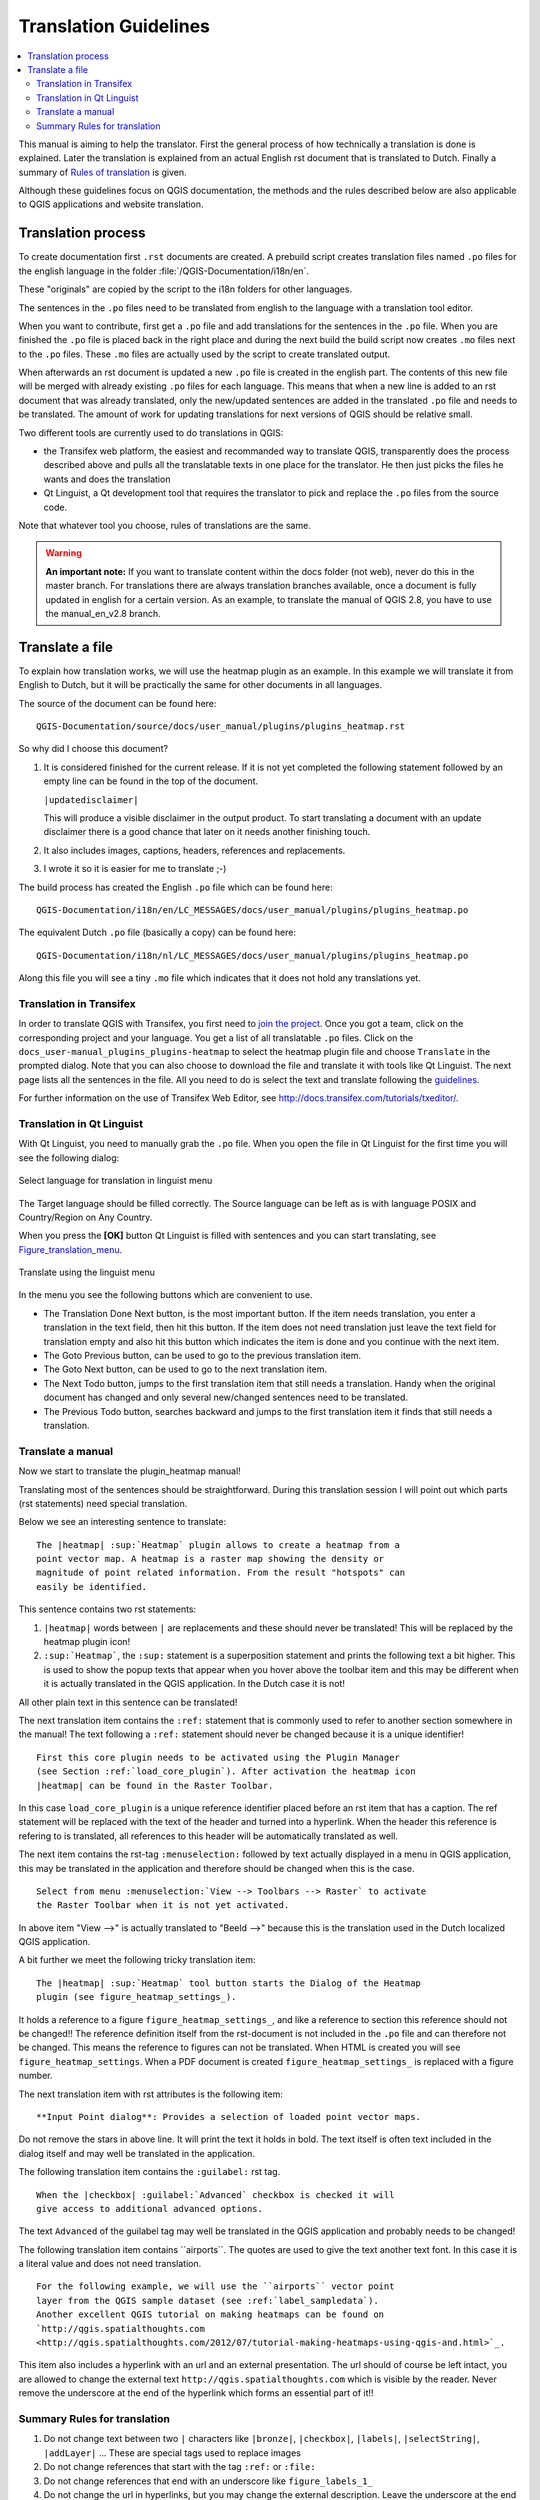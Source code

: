 .. _translation_guidelines:

**********************
Translation Guidelines
**********************

.. contents::
   :local:

This manual is aiming to help the translator.
First the general process of how technically a translation is done
is explained. Later the translation is explained from an actual English
rst document that is translated to Dutch.
Finally a summary of `Rules of translation <translation_summary>`_ is given.

Although these guidelines focus on QGIS documentation, the methods and
the rules described below are also applicable to QGIS applications and
website translation.

.. _translation_process:

Translation process
===================

To create documentation first ``.rst`` documents are created.
A prebuild script creates translation files named ``.po`` files for the english
language in the folder :file:`/QGIS-Documentation/i18n/en`.

These "originals" are copied by the script to the i18n folders for other languages.

The sentences in the ``.po`` files need to be translated from english to the
language with a translation tool editor.

When you want to contribute, first get a ``.po`` file and add
translations for the sentences in the ``.po`` file.
When you are finished the ``.po`` file is placed back in the right place and
during the next build the build script now creates ``.mo`` files next to
the ``.po`` files.
These ``.mo`` files are actually used by the script to create translated output.

When afterwards an rst document is updated a new ``.po`` file is created in the
english part. The contents of this new file will be merged with already existing
``.po`` files for each language. This means that when a new line is added to
an rst document that was already translated, only the new/updated sentences are
added in the translated ``.po`` file and needs to be translated. The amount of
work for updating translations for next versions of QGIS should be relative
small.

Two different tools are currently used to do translations in QGIS:

* the Transifex web platform, the easiest and recommanded way to translate QGIS,
  transparently does the process described above and pulls all the translatable
  texts in one place for the translator. He then just picks the files he wants
  and does the translation
* Qt Linguist, a Qt development tool that requires the translator to pick and
  replace the ``.po`` files from the source code.

Note that whatever tool you choose, rules of translations are the same.

.. warning::

   **An important note:** If you want to translate content within
   the docs folder (not web), never do this in the master branch. For translations
   there are always translation branches available, once a document is fully
   updated in english for a certain version. As an example, to translate
   the manual of QGIS 2.8, you have to use the manual_en_v2.8 branch.


.. _translate_file:

Translate a file
================

To explain how translation works, we will use the heatmap plugin as an example.
In this example we will translate it from English to Dutch, but it will
be practically the same for other documents in all languages.

The source of the document can be found here:

::

  QGIS-Documentation/source/docs/user_manual/plugins/plugins_heatmap.rst

So why did I choose this document?

#. It is considered finished for the current release.
   If it is not yet completed the following statement followed by an empty line
   can be found in the top of the document.

   ``|updatedisclaimer|``

   This will produce a visible disclaimer in the output product.
   To start translating a document with an update disclaimer there is a good
   chance that later on it needs another finishing touch.

#. It also includes images, captions, headers, references and replacements.
#. I wrote it so it is easier for me to translate ;-)

The build process has created the English ``.po`` file which can be found here::

 QGIS-Documentation/i18n/en/LC_MESSAGES/docs/user_manual/plugins/plugins_heatmap.po

The equivalent Dutch ``.po`` file (basically a copy) can be found here::

 QGIS-Documentation/i18n/nl/LC_MESSAGES/docs/user_manual/plugins/plugins_heatmap.po

Along this file you will see a tiny ``.mo`` file which indicates that it
does not hold any translations yet.


.. _translation_transifex:

Translation in Transifex
........................

In order to translate QGIS with Transifex, you first need to `join the project
<http://qgis.org/en/site/getinvolved/translate.html#join-a-project>`_. Once
you got a team, click on the corresponding project and your language.
You get a list of all translatable ``.po`` files. Click on the
``docs_user-manual_plugins_plugins-heatmap`` to select the heatmap plugin file
and choose ``Translate`` in the prompted dialog.
Note that you can also choose to download the file and translate it
with tools like Qt Linguist.
The next page lists all the sentences in the file. All you need to do is select
the text and translate following the `guidelines <translate_manual>`_.

For further information on the use of Transifex Web Editor, see
http://docs.transifex.com/tutorials/txeditor/.


.. _translation_linguist:

Translation in Qt Linguist
..........................

With Qt Linguist, you need to manually grab the ``.po`` file.
When you open the file in Qt Linguist for the first time you will see the
following dialog:

.. _figure_translation_language:

.. figure:: /static/documentation_guidelines/linguist_choose_language.png
   :align: center

   Select language for translation in linguist menu


The Target language should be filled correctly. The Source language can be left
as is with language POSIX and Country/Region on Any Country.

When you press the **[OK]** button Qt Linguist is filled with sentences and
you can start translating, see Figure_translation_menu_.


.. _figure_translation_menu:

.. figure:: /static/documentation_guidelines/linguist_menu.png
   :align: center
   :width: 50em

   Translate using the linguist menu


.. |linguist_done_next| image:: /static/documentation_guidelines/linguist_done_next.png
   :width: 2em
.. |linguist_next| image:: /static/documentation_guidelines/linguist_next.png
   :width: 2em
.. |linguist_previous| image:: /static/documentation_guidelines/linguist_previous.png
   :width: 2em
.. |linguist_next_todo| image:: /static/documentation_guidelines/linguist_next_todo.png
   :width: 2em
.. |linguist_previous_todo| image:: /static/documentation_guidelines/linguist_previous_todo.png
   :width: 2em

In the menu you see the following buttons which are convenient to use.

* |linguist_done_next| The Translation Done Next button, is the most important
  button. If the item needs translation, you enter a translation in the text
  field, then hit this button. If the item does not need translation just leave the
  text field for translation empty and also hit this button which indicates the
  item is done and you continue with the next item.

* |linguist_previous| The Goto Previous button, can be used to go to the
  previous translation item.

* |linguist_next| The Goto Next button, can be used to go to the next
  translation item.

* |linguist_next_todo| The Next Todo button, jumps to the first translation
  item that still needs a translation. Handy when the original document has
  changed and only several new/changed sentences need to be translated.

* |linguist_previous_todo| The Previous Todo button, searches backward and
  jumps to the first translation item it finds that still needs a translation.


.. _translate_manual:

Translate a manual
..................

Now we start to translate the plugin_heatmap manual!

Translating most of the sentences should be straightforward.
During this translation session I will point out which parts (rst statements)
need special translation.

Below we see an interesting sentence to translate:

::

   The |heatmap| :sup:`Heatmap` plugin allows to create a heatmap from a
   point vector map. A heatmap is a raster map showing the density or
   magnitude of point related information. From the result "hotspots" can
   easily be identified.


This sentence contains two rst statements:

#. ``|heatmap|`` words between ``|`` are replacements and these should never
   be translated! This will be replaced by the heatmap plugin icon!
#. ``:sup:`Heatmap```,  the ``:sup:`` statement is a superposition statement
   and prints the following text a bit higher. This is used to show the popup
   texts that appear when you hover above the toolbar item and this may be
   different when it is actually translated in the QGIS application. In the
   Dutch case it is not!

All other plain text in this sentence can be translated!

The next translation item contains the ``:ref:`` statement that is
commonly used to refer to another section somewhere in the manual! The text
following a ``:ref:`` statement should never be changed because it is a unique
identifier!

::

   First this core plugin needs to be activated using the Plugin Manager
   (see Section :ref:`load_core_plugin`). After activation the heatmap icon
   |heatmap| can be found in the Raster Toolbar.

In this case ``load_core_plugin`` is a unique reference identifier placed before
an rst item that has a caption. The ref statement will be replaced with the text
of the header and turned into a hyperlink. When the header this reference is
refering to is translated, all references to this header will be automatically
translated as well.

The next item contains the rst-tag ``:menuselection:`` followed by text
actually displayed in a menu in QGIS application, this may be translated in the
application and therefore should be changed when this is the case.

::

   Select from menu :menuselection:`View --> Toolbars --> Raster` to activate
   the Raster Toolbar when it is not yet activated.

In above item "View -->" is actually translated to "Beeld -->" because this is
the translation used in the Dutch localized QGIS application.

A bit further we meet the following tricky translation item:

::

   The |heatmap| :sup:`Heatmap` tool button starts the Dialog of the Heatmap
   plugin (see figure_heatmap_settings_).

It holds a reference to a figure ``figure_heatmap_settings_``, and like a reference
to section this reference should not be changed!! The reference definition
itself from the rst-document is not included in the ``.po`` file and can therefore
not be changed. This means the reference to figures can not be translated. When
HTML is created you will see ``figure_heatmap_settings``. When a PDF document is
created ``figure_heatmap_settings_`` is replaced with a figure number.

The next translation item with rst attributes is the following item:

::

    **Input Point dialog**: Provides a selection of loaded point vector maps.

Do not remove the stars in above line. It will print the text it holds in bold.
The text itself is often text included in the dialog itself and may well be
translated in the application.

The following translation item contains the ``:guilabel:`` rst tag.

::

    When the |checkbox| :guilabel:`Advanced` checkbox is checked it will
    give access to additional advanced options.

The text ``Advanced`` of the guilabel tag may well be translated in the QGIS
application and probably needs to be changed!

The following translation item contains \``airports\``. The quotes are
used to give the text another text font. In this case it is a literal value and
does not need translation.

::

    For the following example, we will use the ``airports`` vector point
    layer from the QGIS sample dataset (see :ref:`label_sampledata`).
    Another excellent QGIS tutorial on making heatmaps can be found on
    `http://qgis.spatialthoughts.com
    <http://qgis.spatialthoughts.com/2012/07/tutorial-making-heatmaps-using-qgis-and.html>`_.


This item also includes a hyperlink with an url and an external presentation.
The url should of course be left intact, you are allowed to change the external
text ``http://qgis.spatialthoughts.com`` which is visible by the reader. Never
remove the underscore at the end of the hyperlink which forms an essential
part of it!!


.. _translation_summary:

Summary Rules for translation
.............................

#. Do not change text between two ``|`` characters like ``|bronze|``, ``|checkbox|``, 
   ``|labels|``, ``|selectString|``, ``|addLayer|`` ... These are special tags
   used to replace images
#. Do not change references that start with the tag ``:ref:`` or ``:file:``
#. Do not change references that end with an underscore like ``figure_labels_1_``
#. Do not change the url in hyperlinks, but you may change the external
   description. Leave the underscore at the end of the hyperlink,
   without additional spacing (``>`_``)
#. Change the text inside quotes following ``:index:``,
   ``:sup:``, ``:guilabel:`` and ``:menuselection:`` tags.
   Check if/how it is translated in the QGIS Application. Do not change the tag itself.
#. Text between double stars and double quotes often indicate values or
   fieldnames, sometimes they need translation sometimes not.
#. Be aware to use exactly the same (number of) special characters of the source
   text such as `````, ``````, ``*``, ``**``, ``::``. These contribute to the
   cosmetics of the information provided
#. Do not begin nor end the text hold by special characters or tags with a space
#. Do not end the translated strings with a new paragraph, otherwise the
   text will not be translated during the html generation.

Stick to above presented rules and the translated document will look fine!

For any question, please contact the `QGIS Community Team
<qgis-community-team@lists.osgeo.org>`_ or the
`QGIS Translation Team <qgis-tr@lists.osgeo.org>`_.


